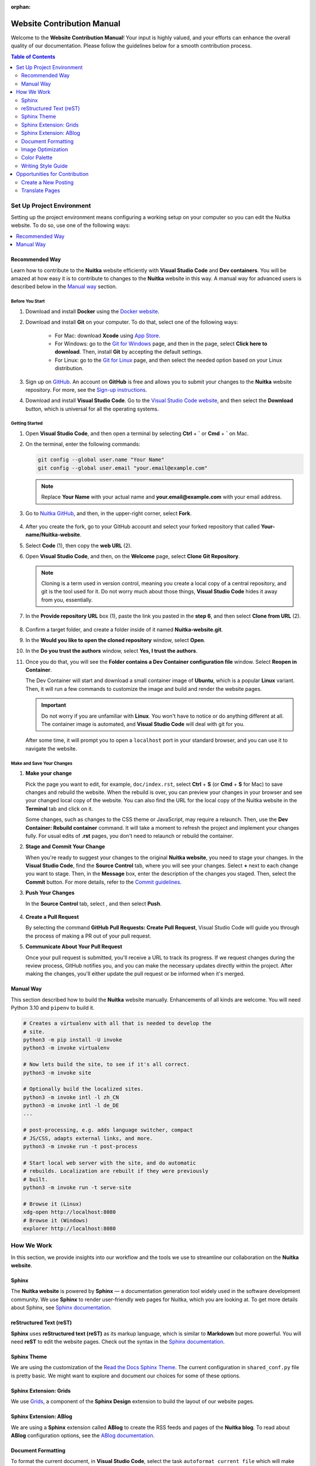 :orphan:

#############################
 Website Contribution Manual
#############################

Welcome to the **Website Contribution Manual**! Your input is highly
valued, and your efforts can enhance the overall quality of our
documentation. Please follow the guidelines below for a smooth
contribution process.

.. contents:: Table of Contents
   :depth: 2
   :local:
   :class: page-toc

****************************
 Set Up Project Environment
****************************

Setting up the project environment means configuring a working setup on
your computer so you can edit the Nuitka website. To do so, use one of
the following ways:

.. contents::
   :depth: 1
   :local:

Recommended Way
===============

Learn how to contribute to the **Nuitka** website efficiently with
**Visual Studio Code** and **Dev containers**. You will be amazed at how
easy it is to contribute to changes to the **Nuitka** website in this
way. A manual way for advanced users is described below in the `Manual
way`_ section.

Before You Start
----------------

#. Download and install **Docker** using the `Docker website
   <https://www.docker.com/products/docker-desktop/>`_.

#. Download and install **Git** on your computer. To do that, select one
   of the following ways:

      -  For Mac: download **Xcode** using `App Store
         <https://apps.apple.com/ua/app/xcode/id497799835?l=uk&mt=12>`_.

      -  For Windows: go to the `Git for Windows
         <https://git-scm.com/download/win>`_ page, and then in the
         page, select **Click here to download**. Then, install **Git**
         by accepting the default settings.

      -  For Linux: go to the `Git for Linux
         <https://git-scm.com/download/linux>`_ page, and then select
         the needed option based on your Linux distribution.

#. Sign up on `GitHub <https://github.com>`__. An account on **GitHub**
   is free and allows you to submit your changes to the **Nuitka**
   website repository. For more, see the `Sign-up instructions
   <https://docs.github.com/en/get-started/quickstart/creating-an-account-on-github>`_.

#. Download and install **Visual Studio Code**. Go to the `Visual Studio
   Code website <https://code.visualstudio.com/>`_, and then select the
   **Download** button, which is universal for all the operating
   systems.

Getting Started
---------------

#. Open **Visual Studio Code**, and then open a terminal by selecting
   **Ctrl** + **`** or **Cmd** + **`** on Mac.

#. On the terminal, enter the following commands:

   .. code:: bash

      git config --global user.name "Your Name"
      git config --global user.email "your.email@example.com"

   .. note::

      Replace **Your Name** with your actual name and
      **your.email@example.com** with your email address.

#. Go to `Nuitka GitHub
   <https://github.com/Nuitka/Nuitka-website.git>`_, and then, in the
   upper-right corner, select **Fork**.

      .. image:: ../../images/select-fork.png
         :alt: The screenshot of the GitHub page with the Fork button highlighted.
         :width: 600px

#. After you create the fork, go to your GitHub account and select your
   forked repository that called **Your-name/Nuitka-website**.

#. Select **Code** (1), then copy the **web URL** (2).
      .. image:: ../../images/select-code-and-copy.png
         :alt: The screenshot of the GitHub page with the Code button highlighted.
         :width: 600px

#. Open **Visual Studio Code**, and then, on the **Welcome** page,
   select **Clone Git Repository**.

      .. image:: ../../images/select-clone-git-repo.png
         :alt: The screenshot of the Visual Studio Code Welcome page with the Clone Git Repository feature highlighted.
         :width: 600px

   .. note::

      Cloning is a term used in version control, meaning you create a
      local copy of a central repository, and git is the tool used for
      it. Do not worry much about those things, **Visual Studio Code**
      hides it away from you, essentially.

#. In the **Provide repository URL** box (1), paste the link you pasted
   in the **step 6**, and then select **Clone from URL** (2).

      .. image:: ../../images/paste-the-link-to-clone-repo.png
         :alt: Screenshot of the Visual Studio Code "Welcome page" with the link pasted.
         :width: 600px

#. Confirm a target folder, and create a folder inside of it named
   **Nuitka-website.git**.

#. In the **Would you like to open the cloned repository** window,
   select **Open**.

#. In the **Do you trust the authors** window, select **Yes, I trust the
   authors**.

#. Once you do that, you will see the **Folder contains a Dev Container
   configuration file** window. Select **Reopen in Container**.

   The Dev Container will start and download a small container image of
   **Ubuntu**, which is a popular **Linux** variant. Then, it will run a
   few commands to customize the image and build and render the website
   pages.

   .. important::

      Do not worry if you are unfamiliar with **Linux**. You won't have
      to notice or do anything different at all. The container image is
      automated, and **Visual Studio Code** will deal with git for you.

   After some time, it will prompt you to open a ``localhost`` port in
   your standard browser, and you can use it to navigate the website.

Make and Save Your Changes
--------------------------

#. **Make your change**

   Pick the page you want to edit, for example, ``doc/index.rst``,
   select **Ctrl** + **S** (or **Cmd** + **S** for Mac) to save changes
   and rebuild the website. When the rebuild is over, you can preview
   your changes in your browser and see your changed local copy of the
   website. You can also find the URL for the local copy of the Nuitka
   website in the **Terminal** tab and click on it.

   Some changes, such as changes to the CSS theme or JavaScript,
   may require a relaunch. Then, use the **Dev Container: Rebuild
   container** command. It will take a moment to refresh the project and
   implement your changes fully. For usual edits of **.rst** pages, you
   don't need to relaunch or rebuild the container.

#. **Stage and Commit Your Change**

   When you're ready to suggest your changes to the original **Nuitka
   website**, you need to stage your changes. In the **Visual Studio
   Code**, find the **Source Control** tab, where you will see your
   changes. Select **+** next to each change you want to stage. Then, in
   the **Message** box, enter the description of the changes you staged.
   Then, select the **Commit** button. For more details, refer to the
   `Commit guidelines
   <https://code.visualstudio.com/docs/sourcecontrol/overview#_commit>`_.

#. **Push Your Changes**

   In the **Source Control** tab, select |three-dots|, and then select
   **Push**.

      .. |three-dots| image:: ../../images/select-three-dots.png
         :alt: The screenshot of the three dots button.
         :width: 30px

#. **Create a Pull Request**

   By selecting the command **GitHub Pull Requests: Create Pull
   Request**, Visual Studio Code will guide you through the process of
   making a PR out of your pull request.

#. **Communicate About Your Pull Request**

   Once your pull request is submitted, you'll receive a URL to track
   its progress. If we request changes during the review process, GitHub
   notifies you, and you can make the necessary updates directly within
   the project. After making the changes, you'll either update the pull
   request or be informed when it's merged.

Manual Way
==========

This section described how to build the **Nuitka** website manually.
Enhancements of all kinds are welcome. You will need Python 3.10 and
``pipenv`` to build it.

.. code:: bash

   # Creates a virtualenv with all that is needed to develop the
   # site.
   python3 -m pip install -U invoke
   python3 -m invoke virtualenv

   # Now lets build the site, to see if it's all correct.
   python3 -m invoke site

   # Optionally build the localized sites.
   python3 -m invoke intl -l zh_CN
   python3 -m invoke intl -l de_DE
   ...

   # post-processing, e.g. adds language switcher, compact
   # JS/CSS, adapts external links, and more.
   python3 -m invoke run -t post-process

   # Start local web server with the site, and do automatic
   # rebuilds. Localization are rebuilt if they were previously
   # built.
   python3 -m invoke run -t serve-site

   # Browse it (Linux)
   xdg-open http://localhost:8080
   # Browse it (Windows)
   explorer http://localhost:8080

*************
 How We Work
*************

In this section, we provide insights into our workflow and the tools we
use to streamline our collaboration on the **Nuitka website**.

Sphinx
======

The **Nuitka website** is powered by **Sphinx** — a documentation
generation tool widely used in the software development community. We
use **Sphinx** to render user-friendly web pages for Nuitka, which
you are looking at. To get more details about Sphinx, see `Sphinx
documentation <https://www.sphinx-doc.org/en/master/index.html>`__.

reStructured Text (reST)
========================

**Sphinx** uses **reStructured text (reST)** as its markup language,
which is similar to **Markdown** but more powerful. You will need
**reST** to edit the website pages. Check out the syntax in the
`Sphinx documentation
<https://www.sphinx-doc.org/en/master/usage/restructuredtext/basics.html>`__.

Sphinx Theme
============

We are using the customization of the `Read the Docs Sphinx Theme
<https://sphinx-rtd-theme.readthedocs.io/en/stable/index.html>`__. The
current configuration in ``shared_conf.py`` file is pretty basic. We
might want to explore and document our choices for some of these
options.

Sphinx Extension: Grids
=======================

We use `Grids
<https://sphinx-design.readthedocs.io/en/latest/grids.html>`_, a
component of the **Sphinx Design** extension to build the layout of our
website pages.

Sphinx Extension: ABlog
=======================

We are using a **Sphinx** extension called **ABlog** to create the RSS
feeds and pages of the **Nuitka blog**. To read about **ABlog**
configuration options, see the `ABlog documentation
<https://ablog.readthedocs.io/en/stable/manual/ablog-configuration-options.html>`_.

Document Formatting
===================

To format the current document, in **Visual Studio Code**, select the task
``autoformat current file`` which will make automatic changes to the
file for consistent header formatting, etc.

All PRs should have their changed files formatted that way. We do not
yet have a commit hook that does it.

Image Optimization
==================

We optimize all the images we insert in the website to enhance the website
performance and achieve better search engine rankings. To optimize
images, run the task ``autoformat PNG images`` or ``autoformat JPEG
images`` or ``autoformat current file`` in Visual Code, the latter with
the image being open.

Otherwise, if you are not in the Dev Container, open a new terminal in
the and paste the following code snippet.

.. code:: bash

   # Optimize PNG files like this, usually already done unless you
   # added new ones.
   sudo apt-get install optipng
   find . -iname *.png -a -type f -exec optipng -o7 -zm1-9 {} \;

   # Optimize JPEG files like this, usually already done unless you
   # added new ones.
   sudo apt-get install jpegoptim
   find . -iname *.jpg -a -type f -exec jpegoptim {} \;

Color Palette
=============

If you create any visuals for **Nuitka**, such as presentation slides,
diagrams, or even screenshots, keep in mind the following brand colors:

Primary colors:
   -  Blue #599DD2
   -  Yellow #FFD43B
   -  Grey #CCCCCC

Secondary colors:
   -  Dark Blue #2A3990
   -  Green #00916E

Writing Style Guide
===================

When writing any text on the **Nuitka** website, especially step-by-step
guidelines, strive to follow the `Microsoft Style Guide
<https://learn.microsoft.com/en-us/style-guide/welcome/>`_.

********************************
 Opportunities for Contribution
********************************

In this section, you can see the ways to contribute to the **Nuitka
website**.

Create a New Posting
====================

To create a new page on the **Nuitka website**, do the following:

#. Open **Visual Studio Code**, and then go to the **Explorer** tab to
   see the directory of the project.

#. Content is below the ``site`` directory with more directories for
   different kinds of pages.

#. Right-click on the directory where you want to create the new
   posting, then select **New File**. Or select **Ctrl** + **Shift** +
   **P** or (or **Cmd** + **Shift** + **p** for Mac).

#. Name the file with the **.rst** extension. For example,
   **my-new-posting.rst**, obviously with a better name.

#. Save the file by selecting **Ctrl** + **S** (or **Cmd** + **S** for
   Mac).

Translate Pages
===============

You can help :doc:`translate pages <translate-pages>` into your
language.
